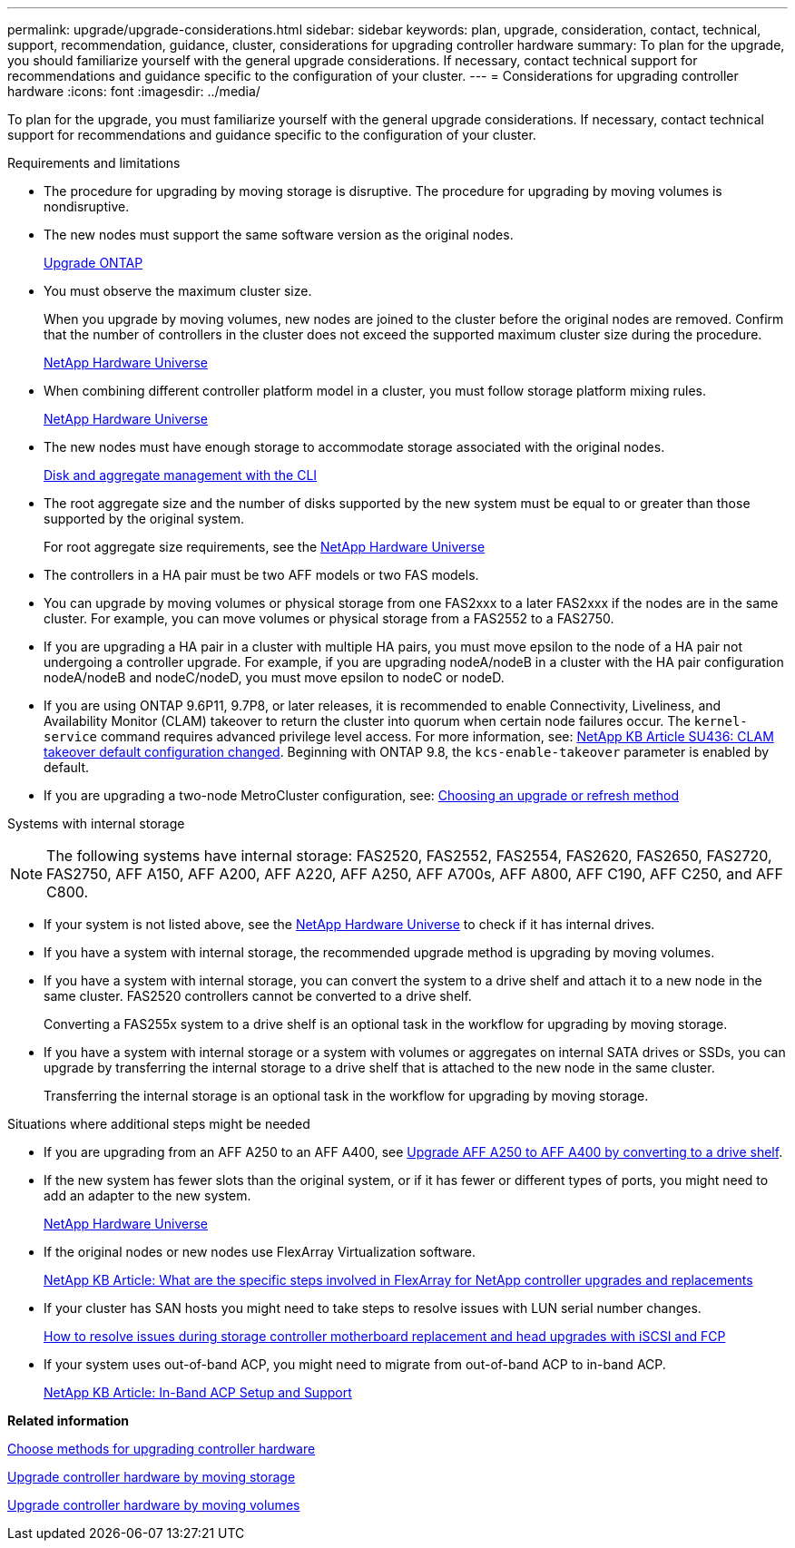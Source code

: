 ---
permalink: upgrade/upgrade-considerations.html
sidebar: sidebar
keywords: plan, upgrade, consideration, contact, technical, support, recommendation, guidance, cluster, considerations for upgrading controller hardware
summary: To plan for the upgrade, you should familiarize yourself with the general upgrade considerations. If necessary, contact technical support for recommendations and guidance specific to the configuration of your cluster.
---
= Considerations for upgrading controller hardware
:icons: font
:imagesdir: ../media/

[.lead]
To plan for the upgrade, you must familiarize yourself with the general upgrade considerations. If necessary, contact technical support for recommendations and guidance specific to the configuration of your cluster.

Requirements and limitations

* The procedure for upgrading by moving storage is disruptive. The procedure for upgrading by moving volumes is nondisruptive.
* The new nodes must support the same software version as the original nodes.
+
link:https://docs.netapp.com/us-en/ontap/upgrade/index.html[Upgrade ONTAP^]

* You must observe the maximum cluster size.
+
When you upgrade by moving volumes, new nodes are joined to the cluster before the original nodes are removed. Confirm that the number of controllers in the cluster does not exceed the supported maximum cluster size during the procedure.
+
https://hwu.netapp.com[NetApp Hardware Universe^]

* When combining different controller platform model in a cluster, you must follow storage platform mixing rules.
+
https://hwu.netapp.com[NetApp Hardware Universe^]

* The new nodes must have enough storage to accommodate storage associated with the original nodes.
+
https://docs.netapp.com/us-en/ontap/disks-aggregates/index.html[Disk and aggregate management with the CLI^]

* The root aggregate size and the number of disks supported by the new system must be equal to or greater than those supported by the original system.
+
For root aggregate size requirements, see the https://hwu.netapp.com[NetApp Hardware Universe^]

* The controllers in a HA pair must be two AFF models or two FAS models.
* You can upgrade by moving volumes or physical storage from one FAS2xxx to a later FAS2xxx if the nodes are in the same cluster. For example, you can move volumes or physical storage from a FAS2552 to a FAS2750.

* If you are upgrading a HA pair in a cluster with multiple HA pairs, you must move epsilon to the node of a HA pair not undergoing a controller upgrade. For example, if you are upgrading nodeA/nodeB in a cluster with the HA pair configuration nodeA/nodeB and nodeC/nodeD, you must move epsilon to nodeC or nodeD.
// BURT 1400769 31-Jan-2022

* If you are using ONTAP 9.6P11, 9.7P8, or later releases, it is recommended to enable Connectivity, Liveliness, and Availability Monitor (CLAM) takeover to return the cluster into quorum when certain node failures occur. The `kernel-service` command requires advanced privilege level access. For more information, see: https://kb.netapp.com/Support_Bulletins/Customer_Bulletins/SU436[NetApp KB Article SU436: CLAM takeover default configuration changed^]. Beginning with ONTAP 9.8, the `kcs-enable-takeover` parameter is enabled by default.
// BURT 1400769 31-Jan-2022

* If you are upgrading a two-node MetroCluster configuration, see: https://docs.netapp.com/us-en/ontap-metrocluster/upgrade/concept_choosing_an_upgrade_method_mcc.html[Choosing an upgrade or refresh method^]

Systems with internal storage

NOTE: The following systems have internal storage: FAS2520, FAS2552, FAS2554, FAS2620, FAS2650, FAS2720, FAS2750, AFF A150, AFF A200, AFF A220, AFF A250, AFF A700s, AFF A800, AFF C190, AFF C250, and AFF C800.

* If your system is not listed above, see the https://hwu.netapp.com[NetApp Hardware Universe^] to check if it has internal drives.
* If you have a system with internal storage, the recommended upgrade method is upgrading by moving volumes.
* If you have a system with internal storage, you can convert the system to a drive shelf and attach it to a new node in the same cluster. FAS2520 controllers cannot be converted to a drive shelf.
+
Converting a FAS255x system to a drive shelf is an optional task in the workflow for upgrading by moving storage.

* If you have a system with internal storage or a system with volumes or aggregates on internal SATA drives or SSDs, you can upgrade by transferring the internal storage to a drive shelf that is attached to the new node in the same cluster.
+
Transferring the internal storage is an optional task in the workflow for upgrading by moving storage.

Situations where additional steps might be needed

* If you are upgrading from an AFF A250 to an AFF A400, see xref:upgrade_aff_a250_to_aff_a400_ndu_upgrade_workflow.adoc[Upgrade AFF A250 to AFF A400 by converting to a drive shelf].

* If the new system has fewer slots than the original system, or if it has fewer or different types of ports, you might need to add an adapter to the new system.
+
https://hwu.netapp.com[NetApp Hardware Universe^]

* If the original nodes or new nodes use FlexArray Virtualization software.
+
https://kb.netapp.com/Advice_and_Troubleshooting/Data_Storage_Systems/V_Series/What_are_the_specific_steps_involved_in_FlexArray_for_NetApp_controller_upgrades%2F%2Freplacements%3F[NetApp KB Article: What are the specific steps involved in FlexArray for NetApp controller upgrades and replacements^]

* If your cluster has SAN hosts you might need to take steps to resolve issues with LUN serial number changes.
+
https://kb.netapp.com/Advice_and_Troubleshooting/Data_Storage_Systems/FlexPod_with_Infrastructure_Automation/resolve_issues_during_storage_controller_motherboard_replacement_and_head_upgrades_with_iSCSI_and_FCP[How to resolve issues during storage controller motherboard replacement and head upgrades with iSCSI and FCP^]

* If your system uses out-of-band ACP, you might need to migrate from out-of-band ACP to in-band ACP.
+
https://kb.netapp.com/Advice_and_Troubleshooting/Data_Storage_Systems/FAS_Systems/In-Band_ACP_Setup_and_Support[NetApp KB Article: In-Band ACP Setup and Support^]

*Related information*

xref:upgrade-methods.adoc[Choose methods for upgrading controller hardware]

xref:upgrade-by-moving-storage-parent.adoc[Upgrade controller hardware by moving storage]

xref:upgrade-by-moving-volumes-parent.adoc[Upgrade controller hardware by moving volumes]

// 2023 MAR 23, ontap-systems-upgrade-issue-82
// 2023 MAR 23, BURT 1541393
// 2023 Feb 1, BURT 1351102
// 2022 SEP 3, Clean-up 
// 2022 FEB 9, BURT 1493415 

